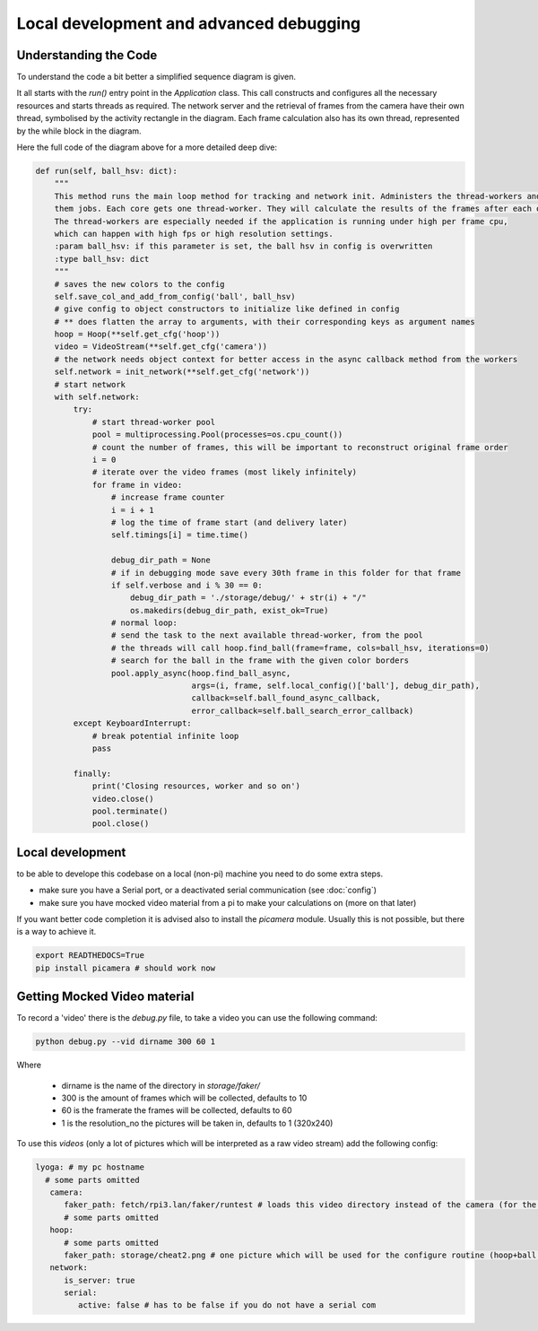 ========================================
Local development and advanced debugging
========================================

Understanding the Code
=======================

To understand the code a bit better a simplified sequence diagram is given.

.. image:: img/ablauf.drawio.png
   :align: center
   :height: 40em

It all starts with the `run()` entry point in the `Application` class.
This call constructs and configures all the necessary resources and starts threads as required.
The network server and the retrieval of frames from the camera have their own thread,
symbolised by the activity rectangle in the diagram.
Each frame calculation also has its own thread, represented by the while block in the diagram.

Here the full code of the diagram above for a more detailed deep dive:

.. code-block:: python

    def run(self, ball_hsv: dict):
        """
        This method runs the main loop method for tracking and network init. Administers the thread-workers and gives
        them jobs. Each core gets one thread-worker. They will calculate the results of the frames after each other.
        The thread-workers are especially needed if the application is running under high per frame cpu,
        which can happen with high fps or high resolution settings.
        :param ball_hsv: if this parameter is set, the ball hsv in config is overwritten
        :type ball_hsv: dict
        """
        # saves the new colors to the config
        self.save_col_and_add_from_config('ball', ball_hsv)
        # give config to object constructors to initialize like defined in config
        # ** does flatten the array to arguments, with their corresponding keys as argument names
        hoop = Hoop(**self.get_cfg('hoop'))
        video = VideoStream(**self.get_cfg('camera'))
        # the network needs object context for better access in the async callback method from the workers
        self.network = init_network(**self.get_cfg('network'))
        # start network
        with self.network:
            try:
                # start thread-worker pool
                pool = multiprocessing.Pool(processes=os.cpu_count())
                # count the number of frames, this will be important to reconstruct original frame order
                i = 0
                # iterate over the video frames (most likely infinitely)
                for frame in video:
                    # increase frame counter
                    i = i + 1
                    # log the time of frame start (and delivery later)
                    self.timings[i] = time.time()

                    debug_dir_path = None
                    # if in debugging mode save every 30th frame in this folder for that frame
                    if self.verbose and i % 30 == 0:
                        debug_dir_path = './storage/debug/' + str(i) + "/"
                        os.makedirs(debug_dir_path, exist_ok=True)
                    # normal loop:
                    # send the task to the next available thread-worker, from the pool
                    # the threads will call hoop.find_ball(frame=frame, cols=ball_hsv, iterations=0)
                    # search for the ball in the frame with the given color borders
                    pool.apply_async(hoop.find_ball_async,
                                     args=(i, frame, self.local_config()['ball'], debug_dir_path),
                                     callback=self.ball_found_async_callback,
                                     error_callback=self.ball_search_error_callback)
            except KeyboardInterrupt:
                # break potential infinite loop
                pass

            finally:
                print('Closing resources, worker and so on')
                video.close()
                pool.terminate()
                pool.close()


Local development
=================

to be able to develope this codebase on a local (non-pi) machine you need to do some extra steps.

- make sure you have a Serial port, or a deactivated serial communication (see :doc:`config`)
- make sure you have mocked video material from a pi to make your calculations on (more on that later)

If you want better code completion it is advised also to install the `picamera` module.
Usually this is not possible, but there is a way to achieve it.

.. code-block:: shell

   export READTHEDOCS=True
   pip install picamera # should work now

Getting Mocked Video material
=============================

To record a 'video' there is the `debug.py` file, to take a video you can use the following command:

.. code-block:: sh

   python debug.py --vid dirname 300 60 1

Where

 - dirname is the name of the directory in `storage/faker/`
 - 300 is the amount of frames which will be collected, defaults to 10
 - 60 is the framerate the frames will be collected, defaults to 60
 - 1 is the resolution_no the pictures will be taken in, defaults to 1 (320x240)

To use this `videos` (only a lot of pictures which will be interpreted as a raw video stream) add the following config:

.. code-block:: yaml

   lyoga: # my pc hostname
     # some parts omitted
      camera:
         faker_path: fetch/rpi3.lan/faker/runtest # loads this video directory instead of the camera (for the ball search)
         # some parts omitted
      hoop:
         # some parts omitted
         faker_path: storage/cheat2.png # one picture which will be used for the configure routine (hoop+ball once)
      network:
         is_server: true
         serial:
            active: false # has to be false if you do not have a serial com

